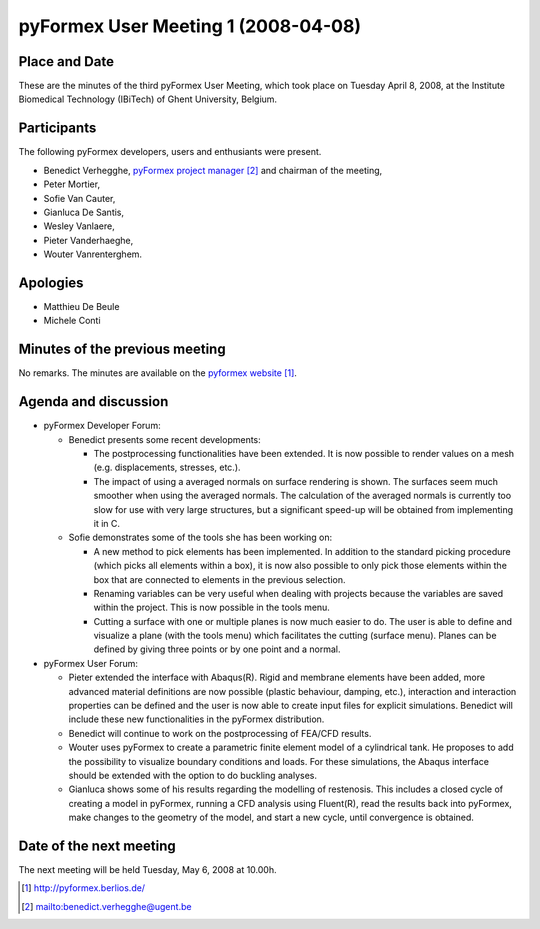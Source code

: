 .. This may look like plain text, but really is -*- rst -*-

====================================
pyFormex User Meeting 1 (2008-04-08)
====================================

Place and Date
--------------
These are the minutes of the third pyFormex User Meeting, which took place on Tuesday April 8, 2008, at the Institute Biomedical Technology (IBiTech) of Ghent University, Belgium.

Participants
------------
The following pyFormex developers, users and enthusiants were present.

- Benedict Verhegghe, `pyFormex project manager`_ and chairman of the meeting,
- Peter Mortier,
- Sofie Van Cauter,
- Gianluca De Santis,
- Wesley Vanlaere,
- Pieter Vanderhaeghe,
- Wouter Vanrenterghem.

Apologies
---------
- Matthieu De Beule
- Michele Conti

Minutes of the previous meeting
-------------------------------
No remarks. The minutes are available on the `pyformex website`_.

Agenda and discussion
---------------------
* pyFormex Developer Forum:
  
  - Benedict presents some recent developments:

    - The postprocessing functionalities have been extended. It is now possible to render values on a mesh (e.g. displacements, stresses, etc.).
    - The impact of using a averaged normals on surface rendering is shown. The surfaces seem much smoother when using the averaged normals. The calculation of the averaged normals is currently too slow for use with very large structures, but a significant speed-up will be obtained from implementing it in C.

  - Sofie demonstrates some of the tools she has been working on:

    - A new method to pick elements has been implemented. In addition to the standard picking procedure (which picks all elements within a box), it is now also possible to only pick those elements within the box that are connected to elements in the previous selection.

    - Renaming variables can be very useful when dealing with projects because the variables are saved within the project. This is now possible in the tools menu.
    - Cutting a surface with one or multiple planes is now much easier to do. The user is able to define and visualize a plane (with the tools menu) which facilitates the cutting (surface menu). Planes can be defined by giving three points or by one point and a normal.


* pyFormex User Forum:

  - Pieter extended the interface with Abaqus(R). Rigid and membrane elements have been added, more advanced material definitions are now possible (plastic behaviour, damping, etc.), interaction and interaction properties can be defined and the user is now able to create input files for explicit simulations. Benedict will include these new functionalities in the pyFormex distribution.
  - Benedict will continue to work on the postprocessing of FEA/CFD results.
  - Wouter uses pyFormex to create a parametric finite element model of a cylindrical tank. He proposes to add the possibility to visualize boundary conditions and loads. For these simulations, the Abaqus interface should be extended with the option to do buckling analyses.
  - Gianluca shows some of his results regarding the modelling of restenosis. This includes a closed cycle of creating a model in pyFormex, running a CFD analysis using Fluent(R), read the results back into pyFormex, make changes to the geometry of the model, and start a new cycle, until convergence is obtained.


Date of the next meeting
------------------------
The next meeting will be held Tuesday, May 6, 2008 at 10.00h.


.. Here are the targets referenced in the text

.. _`pyFormex website`: http://pyformex.berlios.de/
.. _`pyFormex home page`: http://pyformex.berlios.de/
.. _`pyFormex developer site`: http://developer.berlios.de/projects/pyformex/
.. _`pyFormex forums`: http://developer.berlios.de/forum/?group_id=2717
.. _`pyFormex developer forum`: https://developer.berlios.de/forum/forum.php?forum_id=8349
.. _`pyFormex bug tracking`: http://developer.berlios.de/bugs/?group_id=2717
.. _`pyFormex project manager`: mailto:benedict.verhegghe@ugent.be
.. _`UGent digital learning`: https://minerva.ugent.be/main/ssl/login_en.php
.. _`pyFormex news`: http://developer.berlios.de/news/?group_id=2717
.. _`pyformex-announce`: http://developer.berlios.de/mail/?group_id=2717
.. _`IBiTech`: http://www.ibitech.ugent.be/

.. The following directive makes sure the targets are included in footnotes.

.. target-notes::


